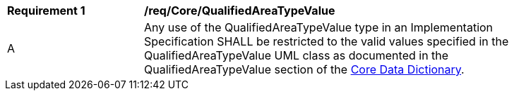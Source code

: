 [[req_Core_QualifiedAreaTypeValue]]
[width="90%",cols="2,6"]
|===
^|*Requirement  {counter:req-id}* |*/req/Core/QualifiedAreaTypeValue* 
^|A |Any use of the QualifiedAreaTypeValue type in an Implementation Specification SHALL be restricted to the valid values specified in the QualifiedAreaTypeValue UML class as documented in the QualifiedAreaTypeValue section of the <<QualifiedAreaTypeValue-section,Core Data Dictionary>>.
|===
